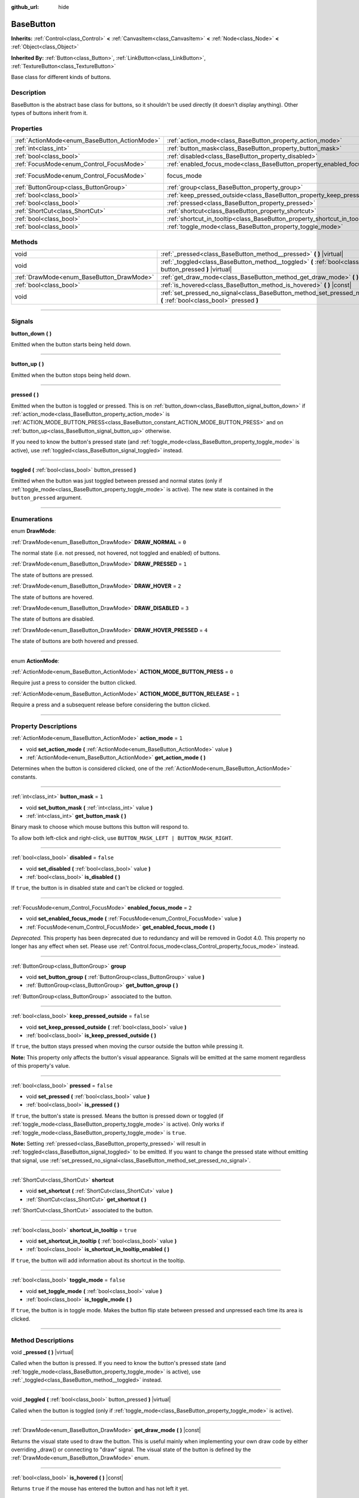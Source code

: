 :github_url: hide

.. DO NOT EDIT THIS FILE!!!
.. Generated automatically from Godot engine sources.
.. Generator: https://github.com/godotengine/godot/tree/3.6/doc/tools/make_rst.py.
.. XML source: https://github.com/godotengine/godot/tree/3.6/doc/classes/BaseButton.xml.

.. _class_BaseButton:

BaseButton
==========

**Inherits:** :ref:`Control<class_Control>` **<** :ref:`CanvasItem<class_CanvasItem>` **<** :ref:`Node<class_Node>` **<** :ref:`Object<class_Object>`

**Inherited By:** :ref:`Button<class_Button>`, :ref:`LinkButton<class_LinkButton>`, :ref:`TextureButton<class_TextureButton>`

Base class for different kinds of buttons.

.. rst-class:: classref-introduction-group

Description
-----------

BaseButton is the abstract base class for buttons, so it shouldn't be used directly (it doesn't display anything). Other types of buttons inherit from it.

.. rst-class:: classref-reftable-group

Properties
----------

.. table::
   :widths: auto

   +-----------------------------------------------+-----------------------------------------------------------------------------+---------------------------------------------------------------------+
   | :ref:`ActionMode<enum_BaseButton_ActionMode>` | :ref:`action_mode<class_BaseButton_property_action_mode>`                   | ``1``                                                               |
   +-----------------------------------------------+-----------------------------------------------------------------------------+---------------------------------------------------------------------+
   | :ref:`int<class_int>`                         | :ref:`button_mask<class_BaseButton_property_button_mask>`                   | ``1``                                                               |
   +-----------------------------------------------+-----------------------------------------------------------------------------+---------------------------------------------------------------------+
   | :ref:`bool<class_bool>`                       | :ref:`disabled<class_BaseButton_property_disabled>`                         | ``false``                                                           |
   +-----------------------------------------------+-----------------------------------------------------------------------------+---------------------------------------------------------------------+
   | :ref:`FocusMode<enum_Control_FocusMode>`      | :ref:`enabled_focus_mode<class_BaseButton_property_enabled_focus_mode>`     | ``2``                                                               |
   +-----------------------------------------------+-----------------------------------------------------------------------------+---------------------------------------------------------------------+
   | :ref:`FocusMode<enum_Control_FocusMode>`      | focus_mode                                                                  | ``2`` (overrides :ref:`Control<class_Control_property_focus_mode>`) |
   +-----------------------------------------------+-----------------------------------------------------------------------------+---------------------------------------------------------------------+
   | :ref:`ButtonGroup<class_ButtonGroup>`         | :ref:`group<class_BaseButton_property_group>`                               |                                                                     |
   +-----------------------------------------------+-----------------------------------------------------------------------------+---------------------------------------------------------------------+
   | :ref:`bool<class_bool>`                       | :ref:`keep_pressed_outside<class_BaseButton_property_keep_pressed_outside>` | ``false``                                                           |
   +-----------------------------------------------+-----------------------------------------------------------------------------+---------------------------------------------------------------------+
   | :ref:`bool<class_bool>`                       | :ref:`pressed<class_BaseButton_property_pressed>`                           | ``false``                                                           |
   +-----------------------------------------------+-----------------------------------------------------------------------------+---------------------------------------------------------------------+
   | :ref:`ShortCut<class_ShortCut>`               | :ref:`shortcut<class_BaseButton_property_shortcut>`                         |                                                                     |
   +-----------------------------------------------+-----------------------------------------------------------------------------+---------------------------------------------------------------------+
   | :ref:`bool<class_bool>`                       | :ref:`shortcut_in_tooltip<class_BaseButton_property_shortcut_in_tooltip>`   | ``true``                                                            |
   +-----------------------------------------------+-----------------------------------------------------------------------------+---------------------------------------------------------------------+
   | :ref:`bool<class_bool>`                       | :ref:`toggle_mode<class_BaseButton_property_toggle_mode>`                   | ``false``                                                           |
   +-----------------------------------------------+-----------------------------------------------------------------------------+---------------------------------------------------------------------+

.. rst-class:: classref-reftable-group

Methods
-------

.. table::
   :widths: auto

   +-------------------------------------------+-------------------------------------------------------------------------------------------------------------------------+
   | void                                      | :ref:`_pressed<class_BaseButton_method__pressed>` **(** **)** |virtual|                                                 |
   +-------------------------------------------+-------------------------------------------------------------------------------------------------------------------------+
   | void                                      | :ref:`_toggled<class_BaseButton_method__toggled>` **(** :ref:`bool<class_bool>` button_pressed **)** |virtual|          |
   +-------------------------------------------+-------------------------------------------------------------------------------------------------------------------------+
   | :ref:`DrawMode<enum_BaseButton_DrawMode>` | :ref:`get_draw_mode<class_BaseButton_method_get_draw_mode>` **(** **)** |const|                                         |
   +-------------------------------------------+-------------------------------------------------------------------------------------------------------------------------+
   | :ref:`bool<class_bool>`                   | :ref:`is_hovered<class_BaseButton_method_is_hovered>` **(** **)** |const|                                               |
   +-------------------------------------------+-------------------------------------------------------------------------------------------------------------------------+
   | void                                      | :ref:`set_pressed_no_signal<class_BaseButton_method_set_pressed_no_signal>` **(** :ref:`bool<class_bool>` pressed **)** |
   +-------------------------------------------+-------------------------------------------------------------------------------------------------------------------------+

.. rst-class:: classref-section-separator

----

.. rst-class:: classref-descriptions-group

Signals
-------

.. _class_BaseButton_signal_button_down:

.. rst-class:: classref-signal

**button_down** **(** **)**

Emitted when the button starts being held down.

.. rst-class:: classref-item-separator

----

.. _class_BaseButton_signal_button_up:

.. rst-class:: classref-signal

**button_up** **(** **)**

Emitted when the button stops being held down.

.. rst-class:: classref-item-separator

----

.. _class_BaseButton_signal_pressed:

.. rst-class:: classref-signal

**pressed** **(** **)**

Emitted when the button is toggled or pressed. This is on :ref:`button_down<class_BaseButton_signal_button_down>` if :ref:`action_mode<class_BaseButton_property_action_mode>` is :ref:`ACTION_MODE_BUTTON_PRESS<class_BaseButton_constant_ACTION_MODE_BUTTON_PRESS>` and on :ref:`button_up<class_BaseButton_signal_button_up>` otherwise.

If you need to know the button's pressed state (and :ref:`toggle_mode<class_BaseButton_property_toggle_mode>` is active), use :ref:`toggled<class_BaseButton_signal_toggled>` instead.

.. rst-class:: classref-item-separator

----

.. _class_BaseButton_signal_toggled:

.. rst-class:: classref-signal

**toggled** **(** :ref:`bool<class_bool>` button_pressed **)**

Emitted when the button was just toggled between pressed and normal states (only if :ref:`toggle_mode<class_BaseButton_property_toggle_mode>` is active). The new state is contained in the ``button_pressed`` argument.

.. rst-class:: classref-section-separator

----

.. rst-class:: classref-descriptions-group

Enumerations
------------

.. _enum_BaseButton_DrawMode:

.. rst-class:: classref-enumeration

enum **DrawMode**:

.. _class_BaseButton_constant_DRAW_NORMAL:

.. rst-class:: classref-enumeration-constant

:ref:`DrawMode<enum_BaseButton_DrawMode>` **DRAW_NORMAL** = ``0``

The normal state (i.e. not pressed, not hovered, not toggled and enabled) of buttons.

.. _class_BaseButton_constant_DRAW_PRESSED:

.. rst-class:: classref-enumeration-constant

:ref:`DrawMode<enum_BaseButton_DrawMode>` **DRAW_PRESSED** = ``1``

The state of buttons are pressed.

.. _class_BaseButton_constant_DRAW_HOVER:

.. rst-class:: classref-enumeration-constant

:ref:`DrawMode<enum_BaseButton_DrawMode>` **DRAW_HOVER** = ``2``

The state of buttons are hovered.

.. _class_BaseButton_constant_DRAW_DISABLED:

.. rst-class:: classref-enumeration-constant

:ref:`DrawMode<enum_BaseButton_DrawMode>` **DRAW_DISABLED** = ``3``

The state of buttons are disabled.

.. _class_BaseButton_constant_DRAW_HOVER_PRESSED:

.. rst-class:: classref-enumeration-constant

:ref:`DrawMode<enum_BaseButton_DrawMode>` **DRAW_HOVER_PRESSED** = ``4``

The state of buttons are both hovered and pressed.

.. rst-class:: classref-item-separator

----

.. _enum_BaseButton_ActionMode:

.. rst-class:: classref-enumeration

enum **ActionMode**:

.. _class_BaseButton_constant_ACTION_MODE_BUTTON_PRESS:

.. rst-class:: classref-enumeration-constant

:ref:`ActionMode<enum_BaseButton_ActionMode>` **ACTION_MODE_BUTTON_PRESS** = ``0``

Require just a press to consider the button clicked.

.. _class_BaseButton_constant_ACTION_MODE_BUTTON_RELEASE:

.. rst-class:: classref-enumeration-constant

:ref:`ActionMode<enum_BaseButton_ActionMode>` **ACTION_MODE_BUTTON_RELEASE** = ``1``

Require a press and a subsequent release before considering the button clicked.

.. rst-class:: classref-section-separator

----

.. rst-class:: classref-descriptions-group

Property Descriptions
---------------------

.. _class_BaseButton_property_action_mode:

.. rst-class:: classref-property

:ref:`ActionMode<enum_BaseButton_ActionMode>` **action_mode** = ``1``

.. rst-class:: classref-property-setget

- void **set_action_mode** **(** :ref:`ActionMode<enum_BaseButton_ActionMode>` value **)**
- :ref:`ActionMode<enum_BaseButton_ActionMode>` **get_action_mode** **(** **)**

Determines when the button is considered clicked, one of the :ref:`ActionMode<enum_BaseButton_ActionMode>` constants.

.. rst-class:: classref-item-separator

----

.. _class_BaseButton_property_button_mask:

.. rst-class:: classref-property

:ref:`int<class_int>` **button_mask** = ``1``

.. rst-class:: classref-property-setget

- void **set_button_mask** **(** :ref:`int<class_int>` value **)**
- :ref:`int<class_int>` **get_button_mask** **(** **)**

Binary mask to choose which mouse buttons this button will respond to.

To allow both left-click and right-click, use ``BUTTON_MASK_LEFT | BUTTON_MASK_RIGHT``.

.. rst-class:: classref-item-separator

----

.. _class_BaseButton_property_disabled:

.. rst-class:: classref-property

:ref:`bool<class_bool>` **disabled** = ``false``

.. rst-class:: classref-property-setget

- void **set_disabled** **(** :ref:`bool<class_bool>` value **)**
- :ref:`bool<class_bool>` **is_disabled** **(** **)**

If ``true``, the button is in disabled state and can't be clicked or toggled.

.. rst-class:: classref-item-separator

----

.. _class_BaseButton_property_enabled_focus_mode:

.. rst-class:: classref-property

:ref:`FocusMode<enum_Control_FocusMode>` **enabled_focus_mode** = ``2``

.. rst-class:: classref-property-setget

- void **set_enabled_focus_mode** **(** :ref:`FocusMode<enum_Control_FocusMode>` value **)**
- :ref:`FocusMode<enum_Control_FocusMode>` **get_enabled_focus_mode** **(** **)**

*Deprecated.* This property has been deprecated due to redundancy and will be removed in Godot 4.0. This property no longer has any effect when set. Please use :ref:`Control.focus_mode<class_Control_property_focus_mode>` instead.

.. rst-class:: classref-item-separator

----

.. _class_BaseButton_property_group:

.. rst-class:: classref-property

:ref:`ButtonGroup<class_ButtonGroup>` **group**

.. rst-class:: classref-property-setget

- void **set_button_group** **(** :ref:`ButtonGroup<class_ButtonGroup>` value **)**
- :ref:`ButtonGroup<class_ButtonGroup>` **get_button_group** **(** **)**

:ref:`ButtonGroup<class_ButtonGroup>` associated to the button.

.. rst-class:: classref-item-separator

----

.. _class_BaseButton_property_keep_pressed_outside:

.. rst-class:: classref-property

:ref:`bool<class_bool>` **keep_pressed_outside** = ``false``

.. rst-class:: classref-property-setget

- void **set_keep_pressed_outside** **(** :ref:`bool<class_bool>` value **)**
- :ref:`bool<class_bool>` **is_keep_pressed_outside** **(** **)**

If ``true``, the button stays pressed when moving the cursor outside the button while pressing it.

\ **Note:** This property only affects the button's visual appearance. Signals will be emitted at the same moment regardless of this property's value.

.. rst-class:: classref-item-separator

----

.. _class_BaseButton_property_pressed:

.. rst-class:: classref-property

:ref:`bool<class_bool>` **pressed** = ``false``

.. rst-class:: classref-property-setget

- void **set_pressed** **(** :ref:`bool<class_bool>` value **)**
- :ref:`bool<class_bool>` **is_pressed** **(** **)**

If ``true``, the button's state is pressed. Means the button is pressed down or toggled (if :ref:`toggle_mode<class_BaseButton_property_toggle_mode>` is active). Only works if :ref:`toggle_mode<class_BaseButton_property_toggle_mode>` is ``true``.

\ **Note:** Setting :ref:`pressed<class_BaseButton_property_pressed>` will result in :ref:`toggled<class_BaseButton_signal_toggled>` to be emitted. If you want to change the pressed state without emitting that signal, use :ref:`set_pressed_no_signal<class_BaseButton_method_set_pressed_no_signal>`.

.. rst-class:: classref-item-separator

----

.. _class_BaseButton_property_shortcut:

.. rst-class:: classref-property

:ref:`ShortCut<class_ShortCut>` **shortcut**

.. rst-class:: classref-property-setget

- void **set_shortcut** **(** :ref:`ShortCut<class_ShortCut>` value **)**
- :ref:`ShortCut<class_ShortCut>` **get_shortcut** **(** **)**

:ref:`ShortCut<class_ShortCut>` associated to the button.

.. rst-class:: classref-item-separator

----

.. _class_BaseButton_property_shortcut_in_tooltip:

.. rst-class:: classref-property

:ref:`bool<class_bool>` **shortcut_in_tooltip** = ``true``

.. rst-class:: classref-property-setget

- void **set_shortcut_in_tooltip** **(** :ref:`bool<class_bool>` value **)**
- :ref:`bool<class_bool>` **is_shortcut_in_tooltip_enabled** **(** **)**

If ``true``, the button will add information about its shortcut in the tooltip.

.. rst-class:: classref-item-separator

----

.. _class_BaseButton_property_toggle_mode:

.. rst-class:: classref-property

:ref:`bool<class_bool>` **toggle_mode** = ``false``

.. rst-class:: classref-property-setget

- void **set_toggle_mode** **(** :ref:`bool<class_bool>` value **)**
- :ref:`bool<class_bool>` **is_toggle_mode** **(** **)**

If ``true``, the button is in toggle mode. Makes the button flip state between pressed and unpressed each time its area is clicked.

.. rst-class:: classref-section-separator

----

.. rst-class:: classref-descriptions-group

Method Descriptions
-------------------

.. _class_BaseButton_method__pressed:

.. rst-class:: classref-method

void **_pressed** **(** **)** |virtual|

Called when the button is pressed. If you need to know the button's pressed state (and :ref:`toggle_mode<class_BaseButton_property_toggle_mode>` is active), use :ref:`_toggled<class_BaseButton_method__toggled>` instead.

.. rst-class:: classref-item-separator

----

.. _class_BaseButton_method__toggled:

.. rst-class:: classref-method

void **_toggled** **(** :ref:`bool<class_bool>` button_pressed **)** |virtual|

Called when the button is toggled (only if :ref:`toggle_mode<class_BaseButton_property_toggle_mode>` is active).

.. rst-class:: classref-item-separator

----

.. _class_BaseButton_method_get_draw_mode:

.. rst-class:: classref-method

:ref:`DrawMode<enum_BaseButton_DrawMode>` **get_draw_mode** **(** **)** |const|

Returns the visual state used to draw the button. This is useful mainly when implementing your own draw code by either overriding _draw() or connecting to "draw" signal. The visual state of the button is defined by the :ref:`DrawMode<enum_BaseButton_DrawMode>` enum.

.. rst-class:: classref-item-separator

----

.. _class_BaseButton_method_is_hovered:

.. rst-class:: classref-method

:ref:`bool<class_bool>` **is_hovered** **(** **)** |const|

Returns ``true`` if the mouse has entered the button and has not left it yet.

.. rst-class:: classref-item-separator

----

.. _class_BaseButton_method_set_pressed_no_signal:

.. rst-class:: classref-method

void **set_pressed_no_signal** **(** :ref:`bool<class_bool>` pressed **)**

Changes the :ref:`pressed<class_BaseButton_property_pressed>` state of the button, without emitting :ref:`toggled<class_BaseButton_signal_toggled>`. Use when you just want to change the state of the button without sending the pressed event (e.g. when initializing scene). Only works if :ref:`toggle_mode<class_BaseButton_property_toggle_mode>` is ``true``.

\ **Note:** This method doesn't unpress other buttons in its button :ref:`group<class_BaseButton_property_group>`.

.. |virtual| replace:: :abbr:`virtual (This method should typically be overridden by the user to have any effect.)`
.. |const| replace:: :abbr:`const (This method has no side effects. It doesn't modify any of the instance's member variables.)`
.. |vararg| replace:: :abbr:`vararg (This method accepts any number of arguments after the ones described here.)`
.. |static| replace:: :abbr:`static (This method doesn't need an instance to be called, so it can be called directly using the class name.)`
